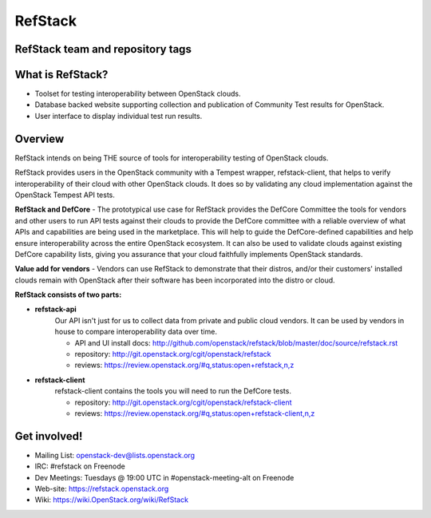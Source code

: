 ========
RefStack
========

RefStack team and repository tags
#################################
.. image:: http://governance.openstack.org/badges/refstack.svg
    :target: http://governance.openstack.org/reference/tags/index.html


What is RefStack?
#################

- Toolset for testing interoperability between OpenStack clouds.
- Database backed website supporting collection and publication of
  Community Test results for OpenStack.
- User interface to display individual test run results.

Overview
########

RefStack intends on being THE source of tools for interoperability testing
of OpenStack clouds.

RefStack provides users in the OpenStack community with a Tempest wrapper,
refstack-client, that helps to verify interoperability of their cloud
with other OpenStack clouds. It does so by validating any cloud
implementation against the OpenStack Tempest API tests.

**RefStack and DefCore** - The prototypical use case for RefStack provides
the DefCore Committee the tools for vendors and other users to run API
tests against their clouds to provide the DefCore committee with a reliable
overview of what APIs and capabilities are being used in the marketplace.
This will help to guide the DefCore-defined capabilities and help ensure
interoperability across the entire OpenStack ecosystem. It can also
be used to validate clouds against existing DefCore capability lists,
giving you assurance that your cloud faithfully implements OpenStack
standards.

**Value add for vendors** - Vendors can use RefStack to demonstrate that
their distros, and/or their customers' installed clouds remain with OpenStack
after their software has been incorporated into the distro or cloud.

**RefStack consists of two parts:**

* **refstack-api**
   Our API isn't just for us to collect data from private and public cloud
   vendors. It can be used by vendors in house to compare interoperability
   data over time.

   * API and UI install docs: http://github.com/openstack/refstack/blob/master/doc/source/refstack.rst
   * repository: http://git.openstack.org/cgit/openstack/refstack
   * reviews: https://review.openstack.org/#q,status:open+refstack,n,z

* **refstack-client**
   refstack-client contains the tools you will need to run the DefCore tests.

   * repository: http://git.openstack.org/cgit/openstack/refstack-client
   * reviews: https://review.openstack.org/#q,status:open+refstack-client,n,z

Get involved!
#############

* Mailing List: openstack-dev@lists.openstack.org
* IRC: #refstack on Freenode
* Dev Meetings: Tuesdays @ 19:00 UTC in #openstack-meeting-alt on Freenode
* Web-site: https://refstack.openstack.org
* Wiki: https://wiki.OpenStack.org/wiki/RefStack




